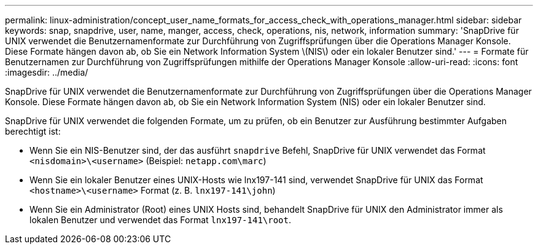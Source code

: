 ---
permalink: linux-administration/concept_user_name_formats_for_access_check_with_operations_manager.html 
sidebar: sidebar 
keywords: snap, snapdrive, user, name, manger, access, check, operations, nis, network, information 
summary: 'SnapDrive für UNIX verwendet die Benutzernamenformate zur Durchführung von Zugriffsprüfungen über die Operations Manager Konsole. Diese Formate hängen davon ab, ob Sie ein Network Information System \(NIS\) oder ein lokaler Benutzer sind.' 
---
= Formate für Benutzernamen zur Durchführung von Zugriffsprüfungen mithilfe der Operations Manager Konsole
:allow-uri-read: 
:icons: font
:imagesdir: ../media/


[role="lead"]
SnapDrive für UNIX verwendet die Benutzernamenformate zur Durchführung von Zugriffsprüfungen über die Operations Manager Konsole. Diese Formate hängen davon ab, ob Sie ein Network Information System (NIS) oder ein lokaler Benutzer sind.

SnapDrive für UNIX verwendet die folgenden Formate, um zu prüfen, ob ein Benutzer zur Ausführung bestimmter Aufgaben berechtigt ist:

* Wenn Sie ein NIS-Benutzer sind, der das ausführt `snapdrive` Befehl, SnapDrive für UNIX verwendet das Format `<nisdomain>\<username>` (Beispiel: `netapp.com\marc`)
* Wenn Sie ein lokaler Benutzer eines UNIX-Hosts wie lnx197-141 sind, verwendet SnapDrive für UNIX das Format `<hostname>\<username>` Format (z. B. `lnx197-141\john`)
* Wenn Sie ein Administrator (Root) eines UNIX Hosts sind, behandelt SnapDrive für UNIX den Administrator immer als lokalen Benutzer und verwendet das Format `lnx197-141\root`.

